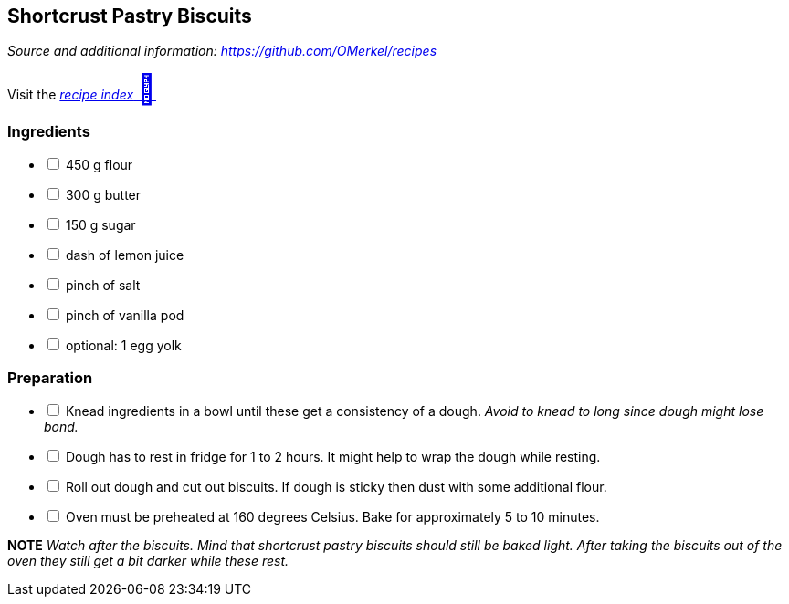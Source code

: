 ## Shortcrust Pastry Biscuits
__Source and additional information: https://github.com/OMerkel/recipes __

Visit the https://omerkel.github.io/recipes/[__recipe index__ pass:[<font size="+3">&#x1F372;</font>]]

### Ingredients

[%interactive]
* [ ] 450 g flour
* [ ] 300 g butter
* [ ] 150 g sugar
* [ ] dash of lemon juice
* [ ] pinch of salt
* [ ] pinch of vanilla pod
* [ ] optional: 1 egg yolk

### Preparation

[%interactive]
* [ ] Knead ingredients in a bowl until these get a consistency of a dough. _Avoid to knead to long since dough might lose bond._
* [ ] Dough has to rest in fridge for 1 to 2 hours. It might help to wrap the dough while resting.
* [ ] Roll out dough and cut out biscuits. If dough is sticky then dust with some additional flour.
* [ ] Oven must be preheated at 160 degrees Celsius. Bake for approximately 5 to 10 minutes.

====
*NOTE* _Watch after the biscuits. Mind that shortcrust pastry biscuits should still be baked light. After taking the biscuits out of the oven they still get a bit darker while these rest._
====
